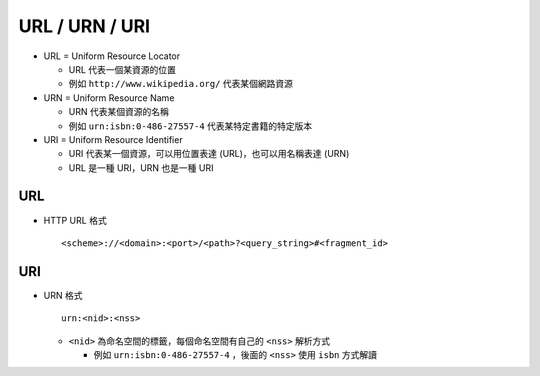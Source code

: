 ===============
URL / URN / URI
===============

* URL = Uniform Resource Locator

  - URL 代表一個某資源的位置

  - 例如 ``http://www.wikipedia.org/`` 代表某個網路資源

* URN = Uniform Resource Name

  - URN 代表某個資源的名稱

  - 例如 ``urn:isbn:0-486-27557-4`` 代表某特定書籍的特定版本

* URI = Uniform Resource Identifier

  - URI 代表某一個資源，可以用位置表達 (URL)，也可以用名稱表達 (URN)

  - URL 是一種 URI，URN 也是一種 URI

URL
---

* HTTP URL 格式 ::

    <scheme>://<domain>:<port>/<path>?<query_string>#<fragment_id>

URI
---

* URN 格式 ::

    urn:<nid>:<nss>

  - ``<nid>`` 為命名空間的標籤，每個命名空間有自己的 ``<nss>`` 解析方式

    + 例如 ``urn:isbn:0-486-27557-4`` ，後面的 ``<nss>`` 使用 ``isbn`` 方式解讀
